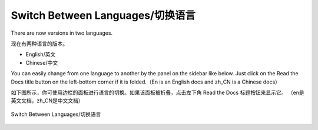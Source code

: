 Switch Between Languages/切换语言
*********************************

There are now versions in two languages.

现在有两种语言的版本。

- English/英文
- Chinese/中文

You can easily change from one language to another by the panel on the sidebar like below. Just click on the Read the Docs 
title button on the left-bottom corner if it is folded.（En is an English docs and zh_CN is a Chinese docs）

如下图所示，你可使用边栏的面板进行语言的切换。如果该面板被折叠，点击左下角 Read the Docs 标题按钮来显示它。
（en是英文文档，zh_CN是中文文档）

.. figure:: ../../_static/Languages.png
    :align: center
    :alt: Switch Between Languages/切换语言
    :figclass: align-center

    Switch Between Languages/切换语言
	
	